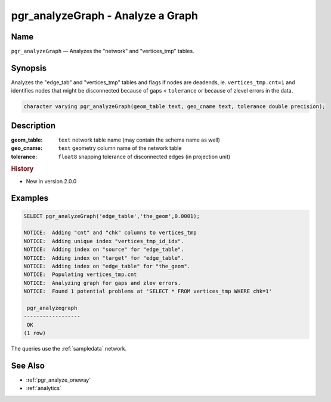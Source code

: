.. 
   ****************************************************************************
    pgRouting Manual
    Copyright(c) pgRouting Contributors

    This documentation is licensed under a Creative Commons Attribution-Share  
    Alike 3.0 License: http://creativecommons.org/licenses/by-sa/3.0/
   ****************************************************************************

.. _pgr_analyze_graph:

pgr_analyzeGraph - Analyze a Graph
===============================================================================

.. index:: 
	single: pgr_analyzeGraph(text,text,double precision)
	module: common

Name
-------------------------------------------------------------------------------

``pgr_analyzeGraph`` — Analyzes the "network" and "vertices_tmp" tables.


Synopsis
-------------------------------------------------------------------------------

Analyzes the "edge_tab" and "vertices_tmp" tables and flags if nodes are deadends, ie. ``vertices_tmp.cnt=1`` and identifies nodes that might be disconnected because of gaps < ``tolerance`` or because of zlevel errors in the data. 

.. code-block:: sql

  character varying pgr_analyzeGraph(geom_table text, geo_cname text, tolerance double precision);


Description
-------------------------------------------------------------------------------

:geom_table: ``text`` network table name (may contain the schema name as well)
:geo_cname: ``text`` geometry column name of the network table
:tolerance: ``float8`` snapping tolerance of disconnected edges (in projection unit)


.. rubric:: History

* New in version 2.0.0


Examples
-------------------------------------------------------------------------------

.. code-block:: sql

    SELECT pgr_analyzeGraph('edge_table','the_geom',0.0001);

    NOTICE:  Adding "cnt" and "chk" columns to vertices_tmp
    NOTICE:  Adding unique index "vertices_tmp_id_idx".
    NOTICE:  Adding index on "source" for "edge_table".
    NOTICE:  Adding index on "target" for "edge_table".
    NOTICE:  Adding index on "edge_table" for "the_geom".
    NOTICE:  Populating vertices_tmp.cnt
    NOTICE:  Analyzing graph for gaps and zlev errors.
    NOTICE:  Found 1 potential problems at 'SELECT * FROM vertices_tmp WHERE chk=1'
    
     pgr_analyzegraph 
    ------------------
     OK
    (1 row)

The queries use the :ref:`sampledata` network.


See Also
-------------------------------------------------------------------------------

* :ref:`pgr_analyze_oneway`
* :ref:`analytics`
